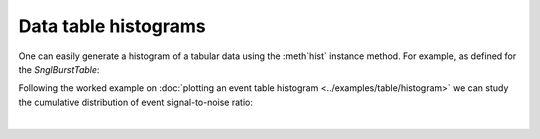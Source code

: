 #####################
Data table histograms
#####################

One can easily generate a histogram of a tabular data using the :meth`hist` instance method.
For example, as defined for the `SnglBurstTable`:

.. automethod:: SnglBurstTable.hist

Following the worked example on :doc:`plotting an event table histogram <../examples/table/histogram>` we can study the cumulative distribution of event signal-to-noise ratio:

.. plot:: ../examples/table/histogram.py

|
